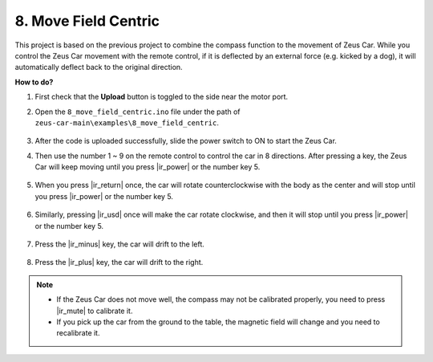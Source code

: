 8. Move Field Centric
=====================


This project is based on the previous project to combine the compass function to the movement of Zeus Car.
While you control the Zeus Car movement with the remote control, if it is deflected by an external force (e.g. kicked by a dog), it will automatically deflect back to the original direction.


**How to do?**

#. First check that the **Upload** button is toggled to the side near the motor port.

#. Open the ``8_move_field_centric.ino`` file under the path of ``zeus-car-main\examples\8_move_field_centric``.

    .. raw:: html

        <iframe src=https://create.arduino.cc/editor/sunfounder01/a0ac96b3-47a9-4eab-8d8a-d1ca16c7fcda/preview?embed style="height:510px;width:100%;margin:10px 0" frameborder=0></iframe>

#. After the code is uploaded successfully, slide the power switch to ON to start the Zeus Car.

#. Then use the number 1 ~ 9 on the remote control to control the car in 8 directions. After pressing a key, the Zeus Car will keep moving until you press |ir_power| or the number key 5.

    .. image:: img/zeus_move.jpg
        :width: 600
        :align: center


#. When you press |ir_return| once, the car will rotate counterclockwise with the body as the center and will stop until you press |ir_power| or the number key 5.

    .. image:: img/zeus_turn_left.jpg
        :width: 600
        :align: center

#. Similarly, pressing |ir_usd| once will make the car rotate clockwise, and then it will stop until you press |ir_power| or the number key 5.

    .. image:: img/zeus_turn_right.jpg
        :width: 600
        :align: center

#. Press the |ir_minus| key, the car will drift to the left.

    .. image:: img/zeus_drift_left.jpg
        :width: 600
        :align: center

#. Press the |ir_plus| key, the car will drift to the right.

    .. image:: img/zeus_drift_right.jpg
        :width: 600
        :align: center


.. note::

    * If the Zeus Car does not move well, the compass may not be calibrated properly, you need to press |ir_mute| to calibrate it.
    * If you pick up the car from the ground to the table, the magnetic field will change and you need to recalibrate it.